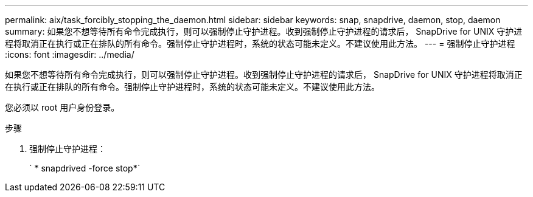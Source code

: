 ---
permalink: aix/task_forcibly_stopping_the_daemon.html 
sidebar: sidebar 
keywords: snap, snapdrive, daemon, stop, daemon 
summary: 如果您不想等待所有命令完成执行，则可以强制停止守护进程。收到强制停止守护进程的请求后， SnapDrive for UNIX 守护进程将取消正在执行或正在排队的所有命令。强制停止守护进程时，系统的状态可能未定义。不建议使用此方法。 
---
= 强制停止守护进程
:icons: font
:imagesdir: ../media/


[role="lead"]
如果您不想等待所有命令完成执行，则可以强制停止守护进程。收到强制停止守护进程的请求后， SnapDrive for UNIX 守护进程将取消正在执行或正在排队的所有命令。强制停止守护进程时，系统的状态可能未定义。不建议使用此方法。

您必须以 root 用户身份登录。

.步骤
. 强制停止守护进程：
+
` * snapdrived -force stop*`


